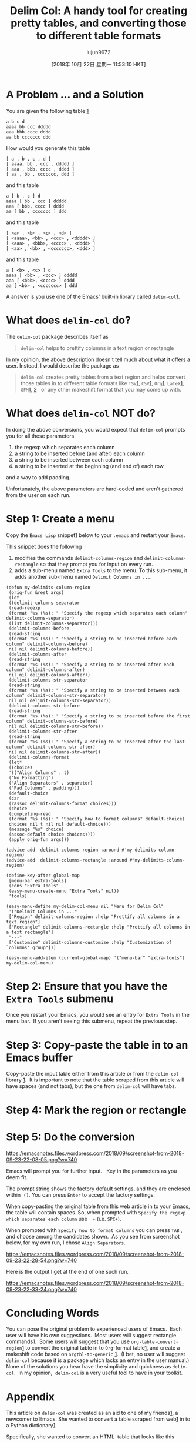 #+TITLE: Delim Col: A handy tool for creating pretty tables, and converting those to different table formats
#+URL: https://emacsnotes.wordpress.com/2018/09/24/delim-col-a-handy-tool-for-creating-pretty-tables-and-converting-those-to-different-table-formats/
#+AUTHOR: lujun9972
#+TAGS: raw
#+DATE: [2018年 10月 22日 星期一 11:53:10 HKT]
#+LANGUAGE:  zh-CN
#+OPTIONS:  H:6 num:nil toc:t \n:nil ::t |:t ^:nil -:nil f:t *:t <:nil
* A Problem ... and a Solution
   :PROPERTIES:
   :CUSTOM_ID: a-problem-and-a-solution
   :END:

You are given the following table [[https://github.com/emacs-mirror/emacs/blob/75386e305f388ff51bc8cf9945f52c29c14427cd/lisp/delim-col.el#L35][1]]

#+BEGIN_EXAMPLE
    a b c d
    aaaa bb ccc ddddd
    aaa bbb cccc dddd
    aa bb ccccccc ddd
#+END_EXAMPLE

How would you generate this table

#+BEGIN_EXAMPLE
    [ a , b , c , d ]
    [ aaaa, bb , ccc , ddddd ]
    [ aaa , bbb, cccc , dddd ]
    [ aa , bb , ccccccc, ddd ]
#+END_EXAMPLE

and this table

#+BEGIN_EXAMPLE
    a [ b , c ] d
    aaaa [ bb , ccc ] ddddd
    aaa [ bbb, cccc ] dddd
    aa [ bb , ccccccc ] ddd
#+END_EXAMPLE

and this table

#+BEGIN_EXAMPLE
    [ <a> , <b> , <c> , <d> ]
    [ <aaaa>, <bb> , <ccc> , <ddddd> ]
    [ <aaa> , <bbb>, <cccc> , <dddd> ]
    [ <aa> , <bb> , <ccccccc>, <ddd> ]
#+END_EXAMPLE

and this table

#+BEGIN_EXAMPLE
    a [ <b> , <c> ] d
    aaaa [ <bb> , <ccc> ] ddddd
    aaa [ <bbb>, <cccc> ] dddd
    aa [ <bb> , <ccccccc> ] ddd
#+END_EXAMPLE

A answer is you use one of the Emacs' built-in library called =delim-col=[[https://github.com/emacs-mirror/emacs/blob/master/lisp/delim-col.el][1]].

* What does =delim-col= do?
   :PROPERTIES:
   :CUSTOM_ID: what-does-delim-col-do
   :END:

The =delim-col= package describes itself as

#+BEGIN_QUOTE
  =delim-col= helps to prettify columns in a text region or rectangle
#+END_QUOTE

In my opinion, the above description doesn't tell much about what it offers a user. Instead, I would describe the package as

#+BEGIN_QUOTE
  =delim-col= creates pretty tables from a text region and helps convert those tables in to different table formats like =TSV=[[https://en.wikipedia.org/wiki/Tab-separated_values][1]], =CSV=[[https://en.wikipedia.org/wiki/Comma-separated_values][1]], =Org=[[https://www.gnu.org/software/emacs/manual/html_node/org/Built_002din-table-editor.html#Built_002din-table-editor][1]], =LaTeX=[[https://en.wikibooks.org/wiki/LaTeX/Mathematics#Matrices_and_arrays][1]], =GFM=[[https://docs.gitlab.com/ee/user/markdown.html#tables][1]], [[https://help.github.com/articles/organizing-information-with-tables/][2]]   or any other makeshift format that you may come up with.
#+END_QUOTE

* What does =delim-col= NOT do?
   :PROPERTIES:
   :CUSTOM_ID: what-does-delim-col-not-do
   :END:

In doing the above conversions, you would expect that =delim-col= prompts you for all these parameters

1. the regexp which separates each column
2. a string to be inserted before (and after) each column
3. a string to be inserted between each column
4. a string to be inserted at the beginning (and end of) each row

and a way to add padding.

Unfortunately, the above parameters are hard-coded and aren't gathered from the user on each run.

* Step 1: Create a menu
   :PROPERTIES:
   :CUSTOM_ID: step-1-create-a-menu
   :END:

Copy the =Emacs Lisp= snippet[[https://raw.githubusercontent.com/emacksnotes/emacsnotes.wordpress.com/master/my-delim-col-menu.el][1]] below to your =.emacs= and restart your =Emacs=.

This snippet does the following

      1. modifies the commands =delimit-columns-region= and =delimit-columns-rectangle= so that they prompt you for input on every run.
      2. adds a sub-menu named =Extra Tools= to the menu. To this sub-menu, it adds another sub-menu named =Delimit Columns in ...=.

#+BEGIN_EXAMPLE
    (defun my-delimits-column-region
     (orig-fun &rest args)
     (let
     ((delimit-columns-separator
     (read-regexp
     (format "%s (%s): " "Specify the regexp which separates each column" delimit-columns-separator)
     (list delimit-columns-separator)))
     (delimit-columns-before
     (read-string
     (format "%s (%s): " "Specify a string to be inserted before each column" delimit-columns-before)
     nil nil delimit-columns-before))
     (delimit-columns-after
     (read-string
     (format "%s (%s): " "Specify a string to be inserted after each column" delimit-columns-after)
     nil nil delimit-columns-after))
     (delimit-columns-str-separator
     (read-string
     (format "%s (%s): " "Specify a string to be inserted between each column" delimit-columns-str-separator)
     nil nil delimit-columns-str-separator))
     (delimit-columns-str-before
     (read-string
     (format "%s (%s): " "Specify a string to be inserted before the first column" delimit-columns-str-before)
     nil nil delimit-columns-str-before))
     (delimit-columns-str-after
     (read-string
     (format "%s (%s): " "Specify a string to be inserted after the last column" delimit-columns-str-after)
     nil nil delimit-columns-str-after))
     (delimit-columns-format
     (let*
     ((choices
     '(("Align Columns" . t)
     ("No Formatting")
     ("Align Separators" . separator)
     ("Pad Columns" . padding)))
     (default-choice
     (car
     (rassoc delimit-columns-format choices)))
     (choice
     (completing-read
     (format "%s (%s): " "Specify how to format columns" default-choice)
     choices nil t nil nil default-choice)))
     (message "%s" choice)
     (assoc-default choice choices))))
     (apply orig-fun args)))

    (advice-add 'delimit-columns-region :around #'my-delimits-column-region)
    (advice-add 'delimit-columns-rectangle :around #'my-delimits-column-region)

    (define-key-after global-map
     [menu-bar extra-tools]
     (cons "Extra Tools"
     (easy-menu-create-menu "Extra Tools" nil))
     'tools)

    (easy-menu-define my-delim-col-menu nil "Menu for Delim Col"
     '("Delimit Columns in ..."
     ["Region" delimit-columns-region :help "Prettify all columns in a text region"]
     ["Rectangle" delimit-columns-rectangle :help "Prettify all columns in a text rectangle"]
     "---"
     ["Customize" delimit-columns-customize :help "Customization of `columns' group"]))

    (easy-menu-add-item (current-global-map) '("menu-bar" "extra-tools") my-delim-col-menu)
#+END_EXAMPLE

* Step 2: Ensure that you have the =Extra Tools= submenu
   :PROPERTIES:
   :CUSTOM_ID: step-2-ensure-that-you-have-the-extra-tools-submenu
   :END:

Once you restart your Emacs, you would see an entry for =Extra Tools= in the menu bar.  If you aren't seeing this submenu, repeat the previous step.

* Step 3: Copy-paste the table in to an Emacs buffer
   :PROPERTIES:
   :CUSTOM_ID: step-3-copy-paste-the-table-in-to-an-emacs-buffer
   :END:

Copy-paste the input table either from this article or from the =delim-col= library [[https://github.com/emacs-mirror/emacs/blob/75386e305f388ff51bc8cf9945f52c29c14427cd/lisp/delim-col.el#L35][1]].  It is important to note that the table scraped from this article will have spaces (and not tabs), but the one from =delim-col= will have tabs.

* Step 4: Mark the region or rectangle
   

* Step 5: Do the conversion
   :PROPERTIES:
   :CUSTOM_ID: step-5-do-the-conversion
   :END:

[[https://emacsnotes.files.wordpress.com/2018/09/screenshot-from-2018-09-23-22-08-05.png?w=740]]

Emacs will prompt you for further input.   Key in the parameters as you deem fit.

The prompt string shows the factory default settings, and they are enclosed within  =()=. You can press =Enter= to accept the factory settings.

When copy-pasting the original table from this web article in to your Emacs, the table will contain spaces. So, when prompted with =Specify the regexp which separates each column= use  = += (i.e. =SPC+=).

When prompted with =Specify how to format columns= you can press =TAB= , and choose among the candidates shown.  As you see from screenshot below, for my own run, I chose =Align Separators=.

[[https://emacsnotes.files.wordpress.com/2018/09/screenshot-from-2018-09-23-22-28-54.png?w=740]]

Here is the output I get at the end of one such run.

[[https://emacsnotes.files.wordpress.com/2018/09/screenshot-from-2018-09-23-22-33-24.png?w=740]]

* Concluding Words
   :PROPERTIES:
   :CUSTOM_ID: concluding-words
   :END:

You can pose the original problem to experienced users of Emacs.  Each user will have his own suggestions.  Most users will suggest rectangle commands[[https://www.gnu.org/software/emacs/manual/html_node/emacs/Rectangles.html][1]].  Some users will suggest that you use =org-table-convert-region=[[https://github.com/emacs-mirror/emacs/blob/d0e2a341dd9a9a365fd311748df024ecb25b70ec/lisp/org/org-table.el#L579][1]] to convert the original table in to =Org=-format table[[https://www.gnu.org/software/emacs/manual/html_node/org/Built_002din-table-editor.html#Built_002din-table-editor][1]], and create a makeshift code based on =orgtbl-to-generic= [[https://github.com/emacs-mirror/emacs/blob/d0e2a341dd9a9a365fd311748df024ecb25b70ec/lisp/org/org-table.el#L4798][1]].  (I bet, no user will suggest =delim-col= because it is a package which lacks an entry in the user manual.) None of the solutions you hear have the simplicity and quickness as =delim-col=.  In my opinion,  =delim-col= is a very useful tool to have in your toolkit.

* Appendix
   :PROPERTIES:
   :CUSTOM_ID: appendix
   :END:

This article on =delim-col= was created as an aid to one of my friends[[https://www.reddit.com/r/emacs/comments/9i2o7r/quoting_two_columns_of_text_using_macros/][1]], a newcomer to Emacs. She wanted to convert a table scraped from web[[https://useast.ensembl.org/info/genome/stable_ids/prefixes.html][1]] in to a Python dictionary[[https://docs.python.org/3/tutorial/datastructures.html#dictionaries][1]].

Specifically, she wanted to convert an HTML  table that looks like this

[[https://emacsnotes.files.wordpress.com/2018/09/screenshot-2018-9-23-ensembl-stable-id-prefixes.png?w=740]]

in to a =python= dictionary that looks like this

[[https://emacsnotes.files.wordpress.com/2018/09/screenshot-from-2018-09-24-00-04-58.png?w=740]]

With a little imagination, it is easy to see how she can use =delim-col= to achieve much of what she wants.

That said, I hear those of you asking me “What if the second column in the friend's table happened to be numeric, and she didn't want the numeric fields quoted ...”.  In this case, I suppose, =delim-col= doesn't have anything immediate to offer, and I am afraid, the friend needs to switch to other means.
